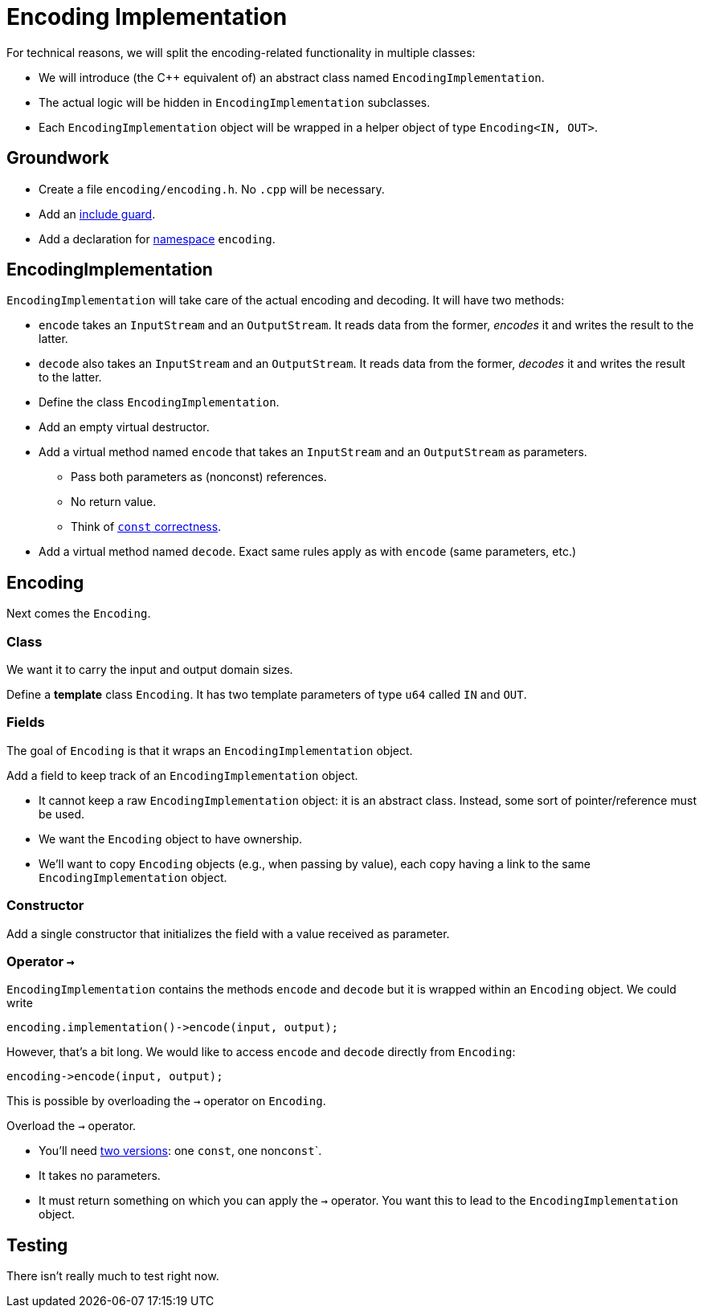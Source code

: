 # Encoding Implementation

For technical reasons, we will split the encoding-related functionality in multiple classes:

* We will introduce (the {cpp} equivalent of) an abstract class named `EncodingImplementation`.
* The actual logic will be hidden in `EncodingImplementation` subclasses.
* Each `EncodingImplementation` object will be wrapped in a helper object of type `Encoding<IN, OUT>`.

## Groundwork

[TASK]
====
* Create a file `encoding/encoding.h`. No `.cpp` will be necessary.
* Add an <<include-guards#,include guard>>.
* Add a declaration for <<namespaces#,namespace>> `encoding`.
====

## EncodingImplementation

`EncodingImplementation` will take care of the actual encoding and decoding.
It will have two methods:

* `encode` takes an `InputStream` and an `OutputStream`.
  It reads data from the former, _encodes_ it and writes the result to the latter.
* `decode` also takes an `InputStream` and an `OutputStream`.
  It reads data from the former, _decodes_ it and writes the result to the latter.

[TASK]
====
* Define the class `EncodingImplementation`.
* Add an empty virtual destructor.
* Add a virtual method named `encode` that takes an `InputStream` and an `OutputStream` as parameters.
** Pass both parameters as (nonconst) references.
** No return value.
** Think of <<const-correctness#,`const` correctness>>.
* Add a virtual method named `decode`.
  Exact same rules apply as with `encode` (same parameters, etc.)
====

## Encoding

Next comes the `Encoding`.

### Class

We want it to carry the input and output domain sizes.

[TASK]
====
Define a *template* class `Encoding`.
It has two template parameters of type `u64` called `IN` and `OUT`.
====

### Fields

The goal of `Encoding` is that it wraps an `EncodingImplementation` object.

[TASK]
====
Add a field to keep track of an `EncodingImplementation` object.

* It cannot keep a raw `EncodingImplementation` object: it is an abstract class.
  Instead, some sort of pointer/reference must be used.
* We want the `Encoding` object to have ownership.
* We'll want to copy `Encoding` objects (e.g., when passing by value), each copy having a link to the same `EncodingImplementation` object.
====

### Constructor

[TASK]
====
Add a single constructor that initializes the field with a value received as parameter.
====

### Operator `->`

`EncodingImplementation` contains the methods `encode` and `decode` but it is wrapped within an `Encoding` object.
We could write

[source,language='cpp']
----
encoding.implementation()->encode(input, output);
----

However, that's a bit long.
We would like to access `encode` and `decode` directly from `Encoding`:

[source,language='cpp']
----
encoding->encode(input, output);
----

This is possible by overloading the `->` operator on `Encoding`.

[TASK]
====
Overload the `->` operator.

* You'll need <<const-correctness#overloads,two versions>>: one `const`, one non``const```.
* It takes no parameters.
* It must return something on which you can apply the `->` operator.
  You want this to lead to the `EncodingImplementation` object.
====

== Testing

There isn't really much to test right now.
